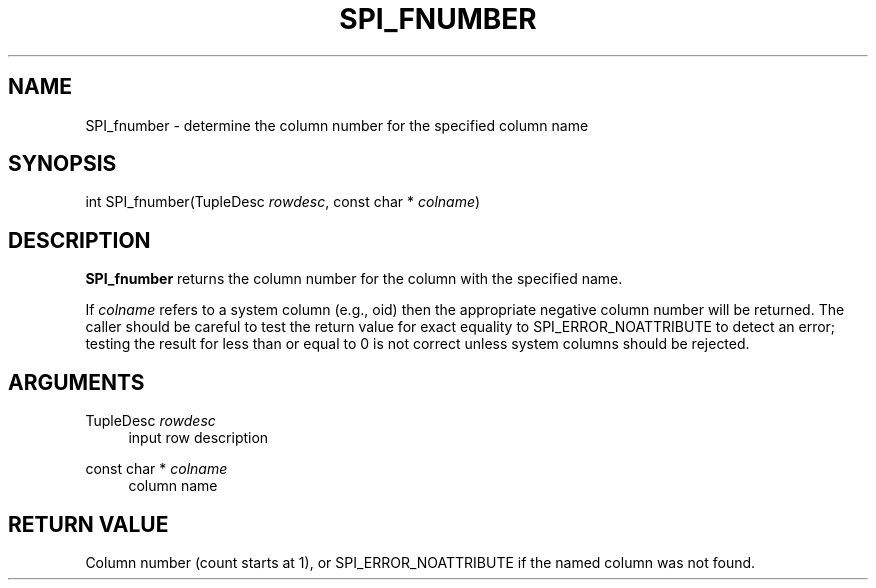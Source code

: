 '\" t
.\"     Title: SPI_fnumber
.\"    Author: The PostgreSQL Global Development Group
.\" Generator: DocBook XSL Stylesheets v1.79.1 <http://docbook.sf.net/>
.\"      Date: 2018
.\"    Manual: PostgreSQL 9.4.19 Documentation
.\"    Source: PostgreSQL 9.4.19
.\"  Language: English
.\"
.TH "SPI_FNUMBER" "3" "2018" "PostgreSQL 9.4.19" "PostgreSQL 9.4.19 Documentation"
.\" -----------------------------------------------------------------
.\" * Define some portability stuff
.\" -----------------------------------------------------------------
.\" ~~~~~~~~~~~~~~~~~~~~~~~~~~~~~~~~~~~~~~~~~~~~~~~~~~~~~~~~~~~~~~~~~
.\" http://bugs.debian.org/507673
.\" http://lists.gnu.org/archive/html/groff/2009-02/msg00013.html
.\" ~~~~~~~~~~~~~~~~~~~~~~~~~~~~~~~~~~~~~~~~~~~~~~~~~~~~~~~~~~~~~~~~~
.ie \n(.g .ds Aq \(aq
.el       .ds Aq '
.\" -----------------------------------------------------------------
.\" * set default formatting
.\" -----------------------------------------------------------------
.\" disable hyphenation
.nh
.\" disable justification (adjust text to left margin only)
.ad l
.\" -----------------------------------------------------------------
.\" * MAIN CONTENT STARTS HERE *
.\" -----------------------------------------------------------------
.SH "NAME"
SPI_fnumber \- determine the column number for the specified column name
.SH "SYNOPSIS"
.sp
.nf
int SPI_fnumber(TupleDesc \fIrowdesc\fR, const char * \fIcolname\fR)
.fi
.SH "DESCRIPTION"
.PP
\fBSPI_fnumber\fR
returns the column number for the column with the specified name\&.
.PP
If
\fIcolname\fR
refers to a system column (e\&.g\&.,
oid) then the appropriate negative column number will be returned\&. The caller should be careful to test the return value for exact equality to
SPI_ERROR_NOATTRIBUTE
to detect an error; testing the result for less than or equal to 0 is not correct unless system columns should be rejected\&.
.SH "ARGUMENTS"
.PP
TupleDesc \fIrowdesc\fR
.RS 4
input row description
.RE
.PP
const char * \fIcolname\fR
.RS 4
column name
.RE
.SH "RETURN VALUE"
.PP
Column number (count starts at 1), or
SPI_ERROR_NOATTRIBUTE
if the named column was not found\&.
